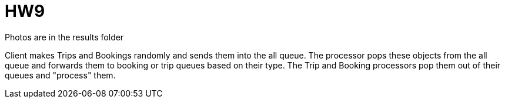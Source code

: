 = HW9

Photos are in the results folder

Client makes Trips and Bookings randomly and sends them into the all queue. The processor pops these objects from the all queue and forwards them to booking or trip queues based on their type. The Trip and Booking processors pop them out of their queues and "process" them.